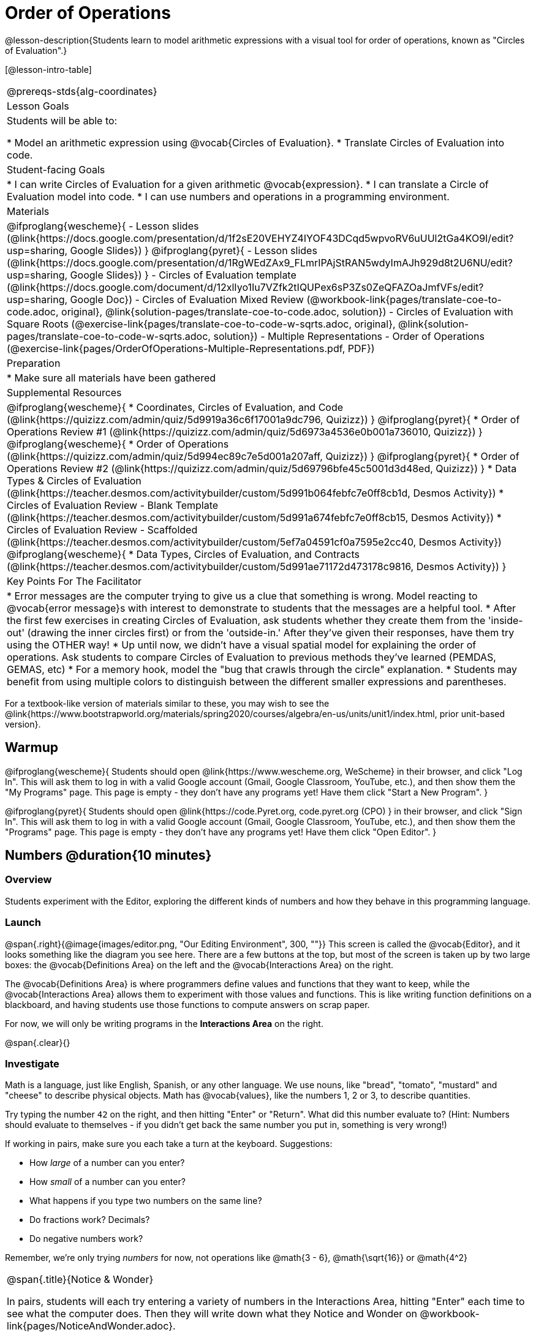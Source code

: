 = Order of Operations

++++
<style>
.embedded {min-width: 550px; width: 80%; margin: 0px auto;}
</style>
++++

@lesson-description{Students learn to model arithmetic expressions with a visual tool for order of operations, known as "Circles of Evaluation".}

[@lesson-intro-table]
|===
@prereqs-stds{alg-coordinates}
| Lesson Goals
| Students will be able to:

* Model an arithmetic expression using @vocab{Circles of Evaluation}.
* Translate Circles of Evaluation into code.

| Student-facing Goals
|
* I can write Circles of Evaluation for a given arithmetic @vocab{expression}.
* I can translate a Circle of Evaluation model into code.
* I can use numbers and operations in a programming environment.

| Materials
|

@ifproglang{wescheme}{
- Lesson slides (@link{https://docs.google.com/presentation/d/1f2sE20VEHYZ4IYOF43DCqd5wpvoRV6uUUl2tGa4KO9I/edit?usp=sharing, Google Slides})
}
@ifproglang{pyret}{
- Lesson slides (@link{https://docs.google.com/presentation/d/1RgWEdZAx9_FLmrIPAjStRAN5wdyImAJh929d8t2U6NU/edit?usp=sharing, Google Slides})
}
- Circles of Evaluation template (@link{https://docs.google.com/document/d/12xlIyo1Iu7VZfk2tIQUPex6sP3Zs0ZeQFAZOaJmfVFs/edit?usp=sharing, Google Doc})
- Circles of Evaluation Mixed Review (@workbook-link{pages/translate-coe-to-code.adoc, original}, @link{solution-pages/translate-coe-to-code.adoc, solution})
- Circles of Evaluation with Square Roots (@exercise-link{pages/translate-coe-to-code-w-sqrts.adoc, original}, @link{solution-pages/translate-coe-to-code-w-sqrts.adoc, solution})
- Multiple Representations - Order of Operations (@exercise-link{pages/OrderOfOperations-Multiple-Representations.pdf, PDF})

| Preparation
|
* Make sure all materials have been gathered

| Supplemental Resources
|
@ifproglang{wescheme}{
* Coordinates, Circles of Evaluation, and Code (@link{https://quizizz.com/admin/quiz/5d9919a36c6f17001a9dc796, Quizizz})
}
@ifproglang{pyret}{
* Order of Operations Review #1 (@link{https://quizizz.com/admin/quiz/5d6973a4536e0b001a736010, Quizizz})
}
@ifproglang{wescheme}{
* Order of Operations (@link{https://quizizz.com/admin/quiz/5d994ec89c7e5d001a207aff, Quizizz})
}
@ifproglang{pyret}{
* Order of Operations Review #2 (@link{https://quizizz.com/admin/quiz/5d69796bfe45c5001d3d48ed, Quizizz})
}
* Data Types & Circles of Evaluation (@link{https://teacher.desmos.com/activitybuilder/custom/5d991b064febfc7e0ff8cb1d, Desmos Activity})
* Circles of Evaluation Review - Blank Template (@link{https://teacher.desmos.com/activitybuilder/custom/5d991a674febfc7e0ff8cb15, Desmos Activity})
* Circles of Evaluation Review - Scaffolded (@link{https://teacher.desmos.com/activitybuilder/custom/5ef7a04591cf0a7595e2cc40, Desmos Activity})
@ifproglang{wescheme}{
* Data Types, Circles of Evaluation, and Contracts (@link{https://teacher.desmos.com/activitybuilder/custom/5d991ae71172d473178c9816, Desmos Activity})
}

| Key Points For The Facilitator
|
* Error messages are the computer trying to give us a clue that something is wrong.  Model reacting to @vocab{error message}s with interest to demonstrate to students that the messages are a helpful tool.
* After the first few exercises in creating Circles of Evaluation, ask students whether they create them from the 'inside-out' (drawing the inner circles first) or from the 'outside-in.'  After they've given their responses, have them try using the OTHER way!
* Up until now, we didn't have a visual spatial model for explaining the order of operations. Ask students to compare Circles of Evaluation to previous methods they've learned (PEMDAS, GEMAS, etc)
* For a memory hook, model the "bug that crawls through the circle" explanation.
* Students may benefit from using multiple colors to distinguish between the different smaller expressions and parentheses.
|===

[.old-materials]
For a textbook-like version of materials similar to these, you may wish to see the @link{https://www.bootstrapworld.org/materials/spring2020/courses/algebra/en-us/units/unit1/index.html, prior unit-based version}.

== Warmup

@ifproglang{wescheme}{ 
Students should open @link{https://www.wescheme.org, WeScheme} in their browser, and click "Log In". This will ask them to log in with a valid Google account (Gmail, Google Classroom, YouTube, etc.), and then show them the "My Programs" page. This page is empty - they don't have any programs yet! Have them click "Start a New Program".
}

@ifproglang{pyret}{
Students should open @link{https://code.Pyret.org, code.pyret.org (CPO) } in their browser, and click "Sign In". This will ask them to log in with a valid Google account (Gmail, Google Classroom, YouTube, etc.), and then show them the "Programs" page. This page is empty - they don't have any programs yet! Have them click "Open Editor".
}

== Numbers @duration{10 minutes}

=== Overview
Students experiment with the Editor, exploring the different kinds of numbers and how they behave in this programming language.

=== Launch

@span{.right}{@image{images/editor.png, "Our Editing Environment", 300, ""}}
This screen is called the @vocab{Editor}, and it looks something like the diagram you see here. There are a few buttons at the top, but most of the screen is taken up by two large boxes: the @vocab{Definitions Area} on the left and the @vocab{Interactions Area} on the right.

The @vocab{Definitions Area} is where programmers define values and functions that they want to keep, while the @vocab{Interactions Area} allows them to experiment with those values and functions. This is like writing function definitions on a blackboard, and having students use those functions to compute answers on scrap paper.

[.lesson-point]
For now, we will only be writing programs in the *Interactions Area* on the right.

@span{.clear}{}

=== Investigate

Math is a language, just like English, Spanish, or any other language. We use nouns, like "bread", "tomato", "mustard" and "cheese" to describe physical objects. Math has @vocab{values}, like the numbers 1, 2 or 3, to describe quantities.

[.lesson-instruction]
--
Try typing the number `42` on the right, and then hitting "Enter" or "Return". What did this number evaluate to? (Hint: Numbers should evaluate to themselves - if you didn't get back the same number you put in, something is very wrong!)

If working in pairs, make sure you each take a turn at the keyboard. Suggestions:

- How _large_ of a number can you enter?
- How _small_ of a number can you enter?
- What happens if you type two numbers on the same line?
- Do fractions work? Decimals?
- Do negative numbers work?

Remember, we're only trying _numbers_ for now, not operations like @math{3 - 6}, @math{\sqrt{16}} or @math{4^2}
--

[.notice-box, cols="1", grid="none", stripes="none"]
|===
|
@span{.title}{Notice & Wonder}

In pairs, students will each try entering a variety of numbers in the Interactions Area, hitting "Enter" each time to see what the computer does. Then they will write down what they Notice and Wonder on @workbook-link{pages/NoticeAndWonder.adoc}.
|===

- What did you Notice? What do you Wonder?
- Did you get any error messages? If so, read it carefully - what do you think it means?

=== Student Misconceptions
@ifproglang{pyret}{
- Students who write decimals as `.5` (without the leading zero) may get an error message, causing them to think that Pyret doesn't have decimals! They just need to add the zero.
}
- Students who try division by writing `3/2` and get an answer may falsely assume that they've performed division. In fact, what they've done is entered a _rational number_. ("Two-thirds" is _equivalent_ to the expression  "two divided by three", but only insofar as they result in the same value. "2" is equivelent to expression "10 minus 8", for the same reason!)
- Rational numbers can be converted back and forth between fraction and decimal forms by clicking on them.

=== Synthesize
Our programming language knows about many types of numbers, and they behave pretty much the way they do in math. Our Editor is also pretty smart, and can automatically switch between showing a rational number as a fraction or a decimal, just by clicking on it!

== Order of Operations @duration{30 minutes}

=== Overview
Students are given a challenging expression that exposes common misconceptions about order of operations. The goal is to demonstrate that a brittle, fixed notion of order of operations is _not good enough_, and lead students to a deeper understanding of PEMDAS as a grammatical device. The Circles of Evaluation are introduced as "sentence diagramming for arithmetic".

=== Launch

Humans also use verbs like "throw", "run", "build" and "jump" to describe operations on these nouns. Mathematics has @vocab{functions} - or "operations" - like addition and subtraction, which are operations performed on values. Just as you can "*spread* _mustard_ on _bread_", a person can also "*add* _four_ and _five_".

A mathematical expression is like a sentence: it’s an instruction for doing something. The expression 4+5 tells us to add 4 and 5. To evaluate an expression, we follow the instructions in the expression. The expression @math{4 + 5} evaluates to 9.

@span{.right}{@image{images/pemdas.png, "", 300, ""}}
Sometimes, we need multiple expressions to accomplish a task, and it will matter in which order they come. For exmple, if you were to write instructions for making a sandwich, it would matter very much which instruction came first: melting the cheese, slicing the bread, spreading the mustard, etc. The order of functions matters in mathematics, too.

Mathematicians didn’t always agree on the order of operations, but now we have a common set of rules for how to evaluate expressions. The pyramid on the right summarizes the order. When evaluating an expression, we begin by applying the operations written at the top of the pyramid (multiplication and division). Only after we have completed all of those operations can we move down to the lower level. If both operations are present (as in @math{4 + 2 − 1}), we read the expression from left to right, applying the operations in the order in which they appear.

@span{.clear}{}

[.lesson-instruction]
But this set of rules is brittle, and doesn't always make it clear what we need to do. Check out the expression below. What do you think the answer is?  This math problem went viral on social media recently, with math teachers arguing about what the answer was! Why might they disagree on the solution?

++++
<style>
.centered-image.big, .centered-image.big p {margin-top: 0px; padding-top: 0px;}
.big .MathJax {font-size: 6em; color: black;}
</style>
++++
[.centered-image.big]
@math{6 \div 2(1 + 2)}

PEMDAS focuses on how to get the answer. What we need is a __better way to read math__.

Instead of a rule for computing answers, let's start by diagramming the math itself! We can _draw the structure_ of this grammer in mathematics using something called the *Circles of Evaluation*. The rules are simple:

[.lesson-point]
1) Every Circle must have one - and only one! - function, written at the top

That means that Numbers (e.g. - `3`, `-29`, `77.01`...) are still written by themselves. It's only when we want to _do something_ like add, subtract, etc. that we need to draw a Circle.

[.lesson-point]
2) The inputs to the function are written left-to-right, in the middle of the Circle.

If we want to draw the Circle of Evaluation for @math{6 \div 3}, the division function (`/`) is written at the top, with the `6` on the left and the `3` on the right.

[.centered-image]
@show{(sexp->coe '(/ 6 3))}
@span{.clear}{}

What if we want to use multiple functions? How would we draw the Circle of Evaluation for @math{6 \div (1 + 2)}? Drawing the Circle of Evaluation for the @math{1 + 2} is easy. But how do divide 6 by that circle?

*Circles can contain other Circles*

We basically replace the `3` from our earlier Circle of Evaluation with _another_ Circle, which adds 1 and 2!

[.centered-image]
@show{(sexp->coe '(/ 6 (+ 1 2)))}
@span{.clear}{}

*Circles of Evaluation _help us write code_*

When converting a Circle of Evaluation to code, it's useful to imagine a spider crawling through the circle from the left and exiting on the right. The first thing the spider does is cross over a curved line (an open parenthesis!), then visit the operation - also called the _function_ - at the top. After that, she crawls from left to right, visiting each of the inputs to the function. Finally, she has to leave the circle by crossing another curved line (a close parenthesis).

[.embedded, cols="^.^3,^.^1,^.^3", grid="none", stripes="none" frame="none"]
|===
|*Expression*			| &rarr; | @show{(sexp->math `(+ 3 8)) }
|*Circle of Evaluation*	| &rarr; | @show{(sexp->coe  `(+ 3 8)) }
|*Code*					| &rarr; | @show{(sexp->code `(+ 3 8)) }
|===

@ifproglang{wescheme}{
All of the expressions that follow the function name are called arguments to the function. The following diagram summarizes the shape of an expression that uses a function.
@span{.center}{@image{images/wescheme-code-diagram.png, "Diagram of a WeScheme Expression", 400}} 
}

Practice creating Circles of Evaluation using the common operators (`+`, `-`, `*`, `/`).

- Do spaces matter when typing in functions?
- Does the order of the numbers matter in the functions? Which functions?
- What do the error messages tell us?
- What connections do you see between the expression, circle, and code?

[.embedded, cols="^.^3,^.^1,^.^3", grid="none", stripes="none" frame="none"]
|===
|*Expression*			| &rarr; | @show{(sexp->math `(* 2 (+ 3 8))) }
|*Circle of Evaluation*	| &rarr; | @show{(sexp->coe  `(* 2 (+ 3 8))) }
|*Code*					| &rarr; | @show{(sexp->code `(* 2 (+ 3 8))) }
|===

@ifproglang{wescheme}{
- Why are there two closing parentheses in a row, at the end of the code?
- If an expression has three sets of parentheses, how many Circles of Evaluation do you expect to need?
}

*Circles of Evaluation _help us get the correct answer_*

Aside from helping us catch mistakes before they happen, Circles of Evaluation are also a useful way to think about _transformation_ in mathematics. For example, you may have heard that "any subtraction can be transformed to a negative addition." For example, @math{1 - 2} can be transformed to @math{1 + (-2)}.

Suppose someone tells you that @math{1 - 2 * 3 + 4} can be rewritten as @math{1 + (-2) * 3 + 4}. These two expressions will definitely give us the same answer, but this transformation is actually _incorrect_! It doesn't not use the negative addition rule at all! *Take a moment to think: what's the problem?*

We can use the Circles of Evaluation to figure it out!

The first Circle is just the original expression. The multiplication happens first, so let's see how multiplication changes this circle:
[.embedded, cols="^.^3,^.^1,^.^3", grid="none", stripes="none" frame="none"]
|===
| @show{(sexp->coe '(+ (- 1 (* 2 3)) 4))}
| __multiplication__ &rarr;
| @show{(sexp->coe '(+ (- 1 6) 4))}
|===

As you can see, replacing the subtraction with a negative addition happens to the _result_ of the multiplication. We can't actually change the `2` into a `-2`, because it isn't actually being subtracted from `1`!

Sure, we got the same answer - but that doesn't mean the way we got it was correct. If all that mattered was getting the right answer, we could just as easily have replaced the whole expression with @math{5 - 6}. And that is _definitely_ not a correct transformation!

Any time you make a transformation in math (replacing @math{10 - 2} with @math{8} because of subtraction, or replacing @math{2 + 6} with @math{6 + 2} because of commutativity), you need to make sure the transformation is _correct_. The Circles of Evaluation help us see these transformation _visually_, rather than forcing us to keep them in our heads.

[.strategy-box, cols="1", grid="none", stripes="none"]
|===
|
@span{.title}{Circles of Evaluation}

The Circles of Evaluation are a critical pedagogical tool in this course. They place the focus on the _structure_ of mathematical expressions, as a means of combating the harmful student belief that the only thing that matters is the _answer_. They can be used to diagram arithmetic sentences to expose common misconceptions about Order of Operations, and make an excellent scaffold for tracing mistakes when a student applies PEMDAS incorrectly. They are also a bridge representation, which naturally connects to function composition and converting arithmetic into code.
|===

=== Investigate

[.lesson-instruction]
- Students complete @workbook-link{pages/translate-arithmetic-to-circles-and-code.adoc, Practicing Circles} page in their workbook. They should __draw all of the Circles first__ and check their work, before converting to code.
- Students complete the @workbook-link{pages/translate-coe-to-code.adoc}.
- If time allows, partners should take turns entering the code into the editor.

The Circles of Evaluation are a great way to visualize _other_ functions you already know, such as square and square root!

@ifproglang{pyret}{
*Note:* In Pyret, we treat _operators_ like `+`, `-`, `*`, and `/` differently - they are written in between their inputs, just like in math. We also use letters instead of symbols for function names, so taking the square root is written as `num-sqrt` and squaring is written as `num-sqr`.
}

@ifproglang{wescheme}{
*Note:* In WeScheme, we use `sqrt` as the name of the square root function, and `sqr` as the function that squares its input.
}

[.lesson-instruction]
- Students complete @workbook-link{pages/translate-coe-to-code-w-sqrts.adoc } with their partners and test their code in the editor.
- OPTIONAL: Using @exercise-link{pages/OrderOfOperations-Multiple-Representations.pdf, this graphic organizer}, (1) create the code that represents this Circle of Evaluation, (2) translate this into code, (3) evaluate the expression using the order of operations, and (4) then compare and contrast the three methods.

[.strategy-box, cols="1", grid="none", stripes="none"]
|===
|
@span{.title}{Strategies For English Language Learners}

MLR 7 - Compare and Connect: Gather students' graphic organizers to highlight and analyze a few of them as a class, asking students to compare and connect different representations.
|===

== Closing
Have students share back what they learned from the Circles of Evaluation. You may want to assign traditional Order of Operations problems from your math book, but instead of asking them simply to compute the answer - or even list the steps - have them _draw the circle_.

== Additional Exercises

* Completing Circles of Evaluation from Math Expressions (1)
(@exercise-link{pages/complete-coe-from-arith1.adoc, original} ,
@exercise-link{solution-pages/complete-coe-from-arith1.adoc, answers})

* Completing Circles of Evaluation from Math Expressions (2)
(@exercise-link{pages/complete-coe-from-arith2.adoc, original} ,
@exercise-link{solution-pages/complete-coe-from-arith2.adoc, answers})

* Creating Circles of Evaluation from Math Expressions (1)
(@exercise-link{pages/arith-to-coe1.adoc, original} ,
@exercise-link{solution-pages/arith-to-coe1.adoc, answers})

* Creating Circles of Evaluation from Math Expressions (2)
(@exercise-link{pages/arith-to-coe2.adoc, original} ,
@exercise-link{solution-pages/arith-to-coe2.adoc, answers})

* Creating Circles of Evaluation from Math Expressions (3)
(@exercise-link{pages/arith-to-coe3.adoc, original} ,
@exercise-link{solution-pages/arith-to-coe3.adoc, answers})

* Converting Circles of Evaluation to Math Expressions (1)
(@exercise-link{pages/coe-to-arith1.adoc, original} ,
@exercise-link{solution-pages/coe-to-arith1.adoc, answers})

* Converting Circles of Evaluation to Math Expressions (2)
(@exercise-link{pages/coe-to-arith2.adoc, original} ,
@exercise-link{solution-pages/coe-to-arith2.adoc, answers})

* Matching Circles of Evaluation and Math Expressions
(@exercise-link{pages/match-arith-coe1.adoc, original} ,
@exercise-link{solution-pages/match-arith-coe1.adoc, answers})

* Evaluating Circles of Evaluation (1)
(@exercise-link{pages/coe-to-math-answer1.adoc, original} ,
@exercise-link{solution-pages/coe-to-math-answer1.adoc, answers})

* Evaluating Circles of Evaluation (2)
(@exercise-link{pages/coe-to-math-answer2.adoc, original} ,
@exercise-link{solution-pages/coe-to-math-answer2.adoc, answers})

* Completing Code from Circles of Evaluation
(@exercise-link{pages/complete-code-from-coe1.adoc, original} ,
@exercise-link{solution-pages/complete-code-from-coe1.adoc, answers})

* Converting Circles of Evaluation to Code (1)
(@exercise-link{pages/coe-to-code1.adoc, original} ,
@exercise-link{solution-pages/coe-to-code1.adoc, answers})

* Converting Circles of Evaluation to Code (2)
(@exercise-link{pages/coe-to-code2.adoc, original} ,
@exercise-link{solution-pages/coe-to-code2.adoc, answers})

* Matching Circles of Evaluation and Code
(@exercise-link{pages/match-coe-to-code.adoc, original} ,
@exercise-link{solution-pages/match-coe-to-code.adoc, answers})

